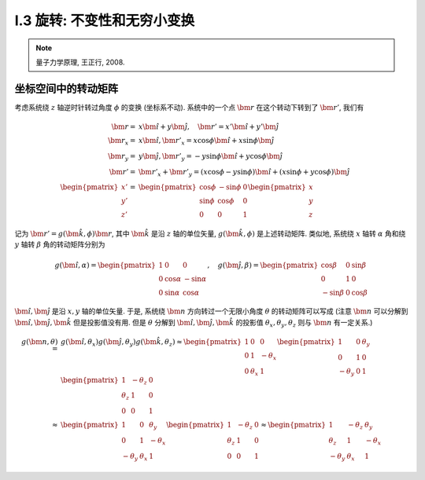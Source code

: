 
.. only:: html

    .. math::
        \renewenvironment{equation*}
        {\begin{equation}\begin{aligned}}
        {\end{aligned}\end{equation}}
        \renewcommand{\gg}{>\!\!>}
        \renewcommand{\ll}{<\!\!<}
        \newcommand{\I}{\mathrm{i}}
        \newcommand{\D}{\mathrm{d}}
        \newcommand{\dt}{\frac{\D}{\D t}}
        \newcommand{\E}{\mathrm{e}}
        \renewcommand{\bm}{\mathbf}

I.3 旋转: 不变性和无穷小变换
----------------------------


.. note::
    量子力学原理, 王正行, 2008.

坐标空间中的转动矩阵
^^^^^^^^^^^^^^^^^^^^

考虑系统绕 :math:`z` 轴逆时针转过角度 :math:`\phi` 的变换 (坐标系不动). 系统中的一个点 :math:`\bm{r}` 在这个转动下转到了 :math:`\bm{r}'`, 我们有

.. math::
    \bm{r} =&\ x \hat{\bm{i}} + y \hat{\bm{j}}, \quad \bm{r}' = x' \hat{\bm{i}} + y' \hat{\bm{j}} \\
    \bm{r}_x = &\ x \hat{\bm{i}}, \bm{r}'_x = x\cos\phi \hat{\bm{i}} + x\sin\phi \hat{\bm{j}} \\
    \bm{r}_y = &\ y \hat{\bm{j}}, \bm{r}'_y = -y\sin\phi \hat{\bm{i}} + y\cos\phi \hat{\bm{j}} \\
    \bm{r}' =&\ \bm{r}'_x + \bm{r}'_y = (x\cos\phi -y\sin\phi) \hat{\bm{i}} + (x\sin\phi + y\cos\phi) \hat{\bm{j}}  \\
    \begin{pmatrix}x'\\y'\\z'\end{pmatrix} =&\ \begin{pmatrix} \cos\phi & -\sin\phi & 0\\
        \sin\phi & \cos \phi & 0 \\ 0 & 0 & 1 \end{pmatrix} \begin{pmatrix}x\\y\\z\end{pmatrix}

.. tikz::
    \draw[->] (-0.5, 0) -- (3.7, 0) node[above] {$x$};
    \draw[->] (0, -0.5) -- (0, 3.7) node[above] {$y$};
    \node at (-0.25, -0.25) {$O$};
    \draw[->,line width=1pt] (0, 0) -- (2.8, 1.3);
    \draw[->,line width=1pt] (0, 0) -- (1.54, 2.67);
    \draw[->,line width=0.5pt] (0, 0) -- (2.8, 0) node[right] {$\bm{r}_x$};
    \draw[->,line width=0.5pt] (0, 0) -- (0, 1.3) node[right] {$\bm{r}_y$};
    \draw[->,line width=0.5pt] (0, 0) -- (2.29, 1.61) node[right] {$\bm{r}'_x$};
    \draw[->,line width=0.5pt] (0, 0) -- (-0.75, 1.06) node[right] {$\bm{r}'_y$};
    \fill (2.8, 1.3) circle (0.05) node[right] {$\bm{r}$};
    \fill (1.54, 2.67) circle (0.05) node[right] {$\bm{r}'$};
    \draw[dashed] (0.0, 1.3) -- (2.8, 1.3) -- (2.8, 0.0);
    \draw[dashed] (-0.75, 1.06) -- (1.54, 2.67) -- (2.29, 1.61);
    \node at (0.4, 0.15) {$\phi$};
    \node at (-0.15, 0.4) {$\phi$};

记为 :math:`\bm{r}' = g(\hat{\bm{k}}, \phi) \bm{r}`, 其中 :math:`\hat{\bm{k}}` 是沿 :math:`z` 轴的单位矢量, :math:`g(\hat{\bm{k}}, \phi)` 是上述转动矩阵. 类似地, 系统绕 :math:`x` 轴转 :math:`\alpha` 角和绕 :math:`y` 轴转 :math:`\beta` 角的转动矩阵分别为

.. math::
    g(\hat{\bm{i}},\alpha) = \begin{pmatrix} 1 & 0 & 0 \\ 0 & \cos\alpha & -\sin\alpha \\
        0 & \sin\alpha & \cos \alpha \end{pmatrix},\quad
    g(\hat{\bm{j}},\beta) = \begin{pmatrix} \cos\beta & 0 & \sin\beta \\ 0 & 1 & 0\\
        -\sin\beta & 0 & \cos \beta \end{pmatrix}

:math:`\hat{\bm{i}}, \hat{\bm{j}}` 是沿 :math:`x, y` 轴的单位矢量. 于是, 系统绕 :math:`\bm{n}` 方向转过一个无限小角度 :math:`\theta` 的转动矩阵可以写成 (注意 :math:`\bm{n}` 可以分解到 :math:`\hat{\bm{i}}, \hat{\bm{j}}, \hat{\bm{k}}` 但是投影值没有用. 但是 :math:`\theta` 分解到 :math:`\hat{\bm{i}}, \hat{\bm{j}}, \hat{\bm{k}}` 的投影值 :math:`\theta_x, \theta_y, \theta_z` 则与 :math:`\bm{n}` 有一定关系.)

.. math::
    g(\bm{n},\theta) =&\ g(\hat{\bm{i}},\theta_x)g(\hat{\bm{j}},\theta_y)g(\hat{\bm{k}}, \theta_z)
        \approx \begin{pmatrix} 1 & 0 & 0 \\ 0 & 1 & -\theta_x \\ 0 & \theta_x & 1 \end{pmatrix}
            \begin{pmatrix} 1 & 0 & \theta_y \\ 0 & 1 & 0 \\ -\theta_y & 0 & 1 \end{pmatrix}
            \begin{pmatrix} 1 & -\theta_z & 0 \\ \theta_z & 1 & 0 \\ 0 & 0 & 1 \end{pmatrix} \\
        \approx&\ \begin{pmatrix} 1 & 0 & \theta_y \\ 0 & 1 & -\theta_x \\ -\theta_y & \theta_x & 1
            \end{pmatrix} \begin{pmatrix} 1 & -\theta_z & 0 \\ \theta_z & 1 & 0 \\ 0 & 0 & 1 \end{pmatrix} 
        \approx \begin{pmatrix} 1 & -\theta_z & \theta_y \\ \theta_z & 1 & -\theta_x \\ -\theta_y & \theta_x &    1 \end{pmatrix}
